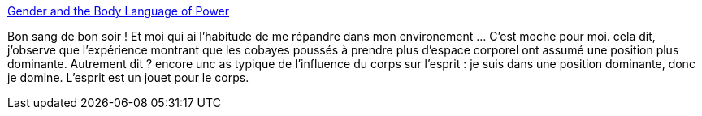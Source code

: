 :jbake-type: post
:jbake-status: published
:jbake-title: Gender and the Body Language of Power
:jbake-tags: science,sociologie,comportement,pouvoir,_mois_sept.,_année_2013
:jbake-date: 2013-09-11
:jbake-depth: ../
:jbake-uri: shaarli/1378887422000.adoc
:jbake-source: https://nicolas-delsaux.hd.free.fr/Shaarli?searchterm=http%3A%2F%2Fthesocietypages.org%2Fsocimages%2F2013%2F09%2F10%2Fgendered-and-the-body-language-of-power%2F&searchtags=science+sociologie+comportement+pouvoir+_mois_sept.+_ann%C3%A9e_2013
:jbake-style: shaarli

http://thesocietypages.org/socimages/2013/09/10/gendered-and-the-body-language-of-power/[Gender and the Body Language of Power]

Bon sang de bon soir ! Et moi qui ai l'habitude de me répandre dans mon environement ... C'est moche pour moi. cela dit, j'observe que l'expérience montrant que les cobayes poussés à prendre plus d'espace corporel ont assumé une position plus dominante. Autrement dit ? encore unc as typique de l'influence du corps sur l'esprit : je suis dans une position dominante, donc je domine. L'esprit est un jouet pour le corps.
